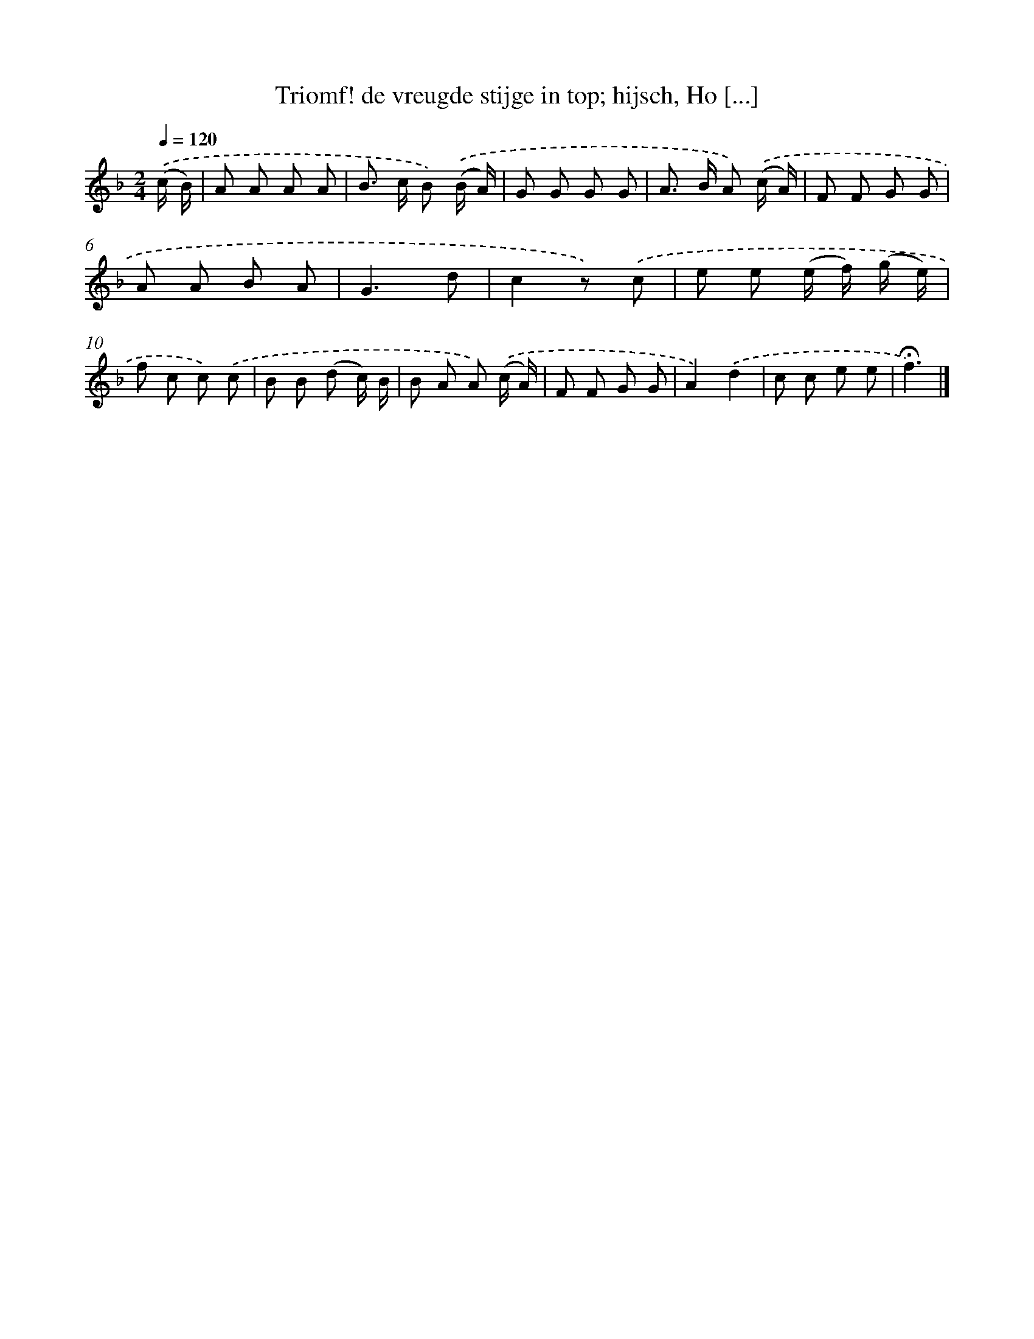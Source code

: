 X: 5137
T: Triomf! de vreugde stijge in top; hijsch, Ho [...]
%%abc-version 2.0
%%abcx-abcm2ps-target-version 5.9.1 (29 Sep 2008)
%%abc-creator hum2abc beta
%%abcx-conversion-date 2018/11/01 14:36:15
%%humdrum-veritas 59302217
%%humdrum-veritas-data 4119507551
%%continueall 1
%%barnumbers 0
L: 1/8
M: 2/4
Q: 1/4=120
K: F clef=treble
.('(c/ B/) [I:setbarnb 1]|
A A A A |
B> c B) .('(B/ A/) |
G G G G |
A> B A) .('(c/ A/) |
F F G G |
A A B A |
G3d |
c2z) .('c |
e e (e/ f/) (g/ e/) |
f c c) .('c |
B B (d c/) B/ |
B A A) .('(c/ A/) |
F F G G |
A2).('d2 |
c c e e |
!fermata!f3) |]
